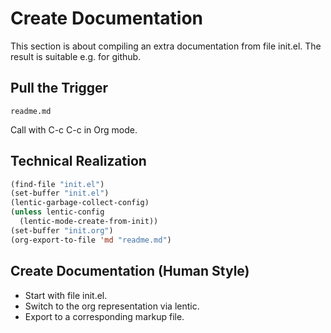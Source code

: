 * Create Documentation

This section is about compiling an extra documentation from file init.el.
The result is suitable e.g. for github.

** Pull the Trigger

#+CALL: extract-init-documentation()

#+RESULTS:
: readme.md

Call with C-c C-c in Org mode.

** Technical Realization

#+NAME:  extract-init-documentation
#+BEGIN_SRC emacs-lisp
(find-file "init.el")
(set-buffer "init.el")
(lentic-garbage-collect-config)
(unless lentic-config
  (lentic-mode-create-from-init))
(set-buffer "init.org")
(org-export-to-file 'md "readme.md")
#+END_SRC

** Create Documentation (Human Style)

- Start with file init.el.
- Switch to the org representation via lentic.
- Export to a corresponding markup file.



